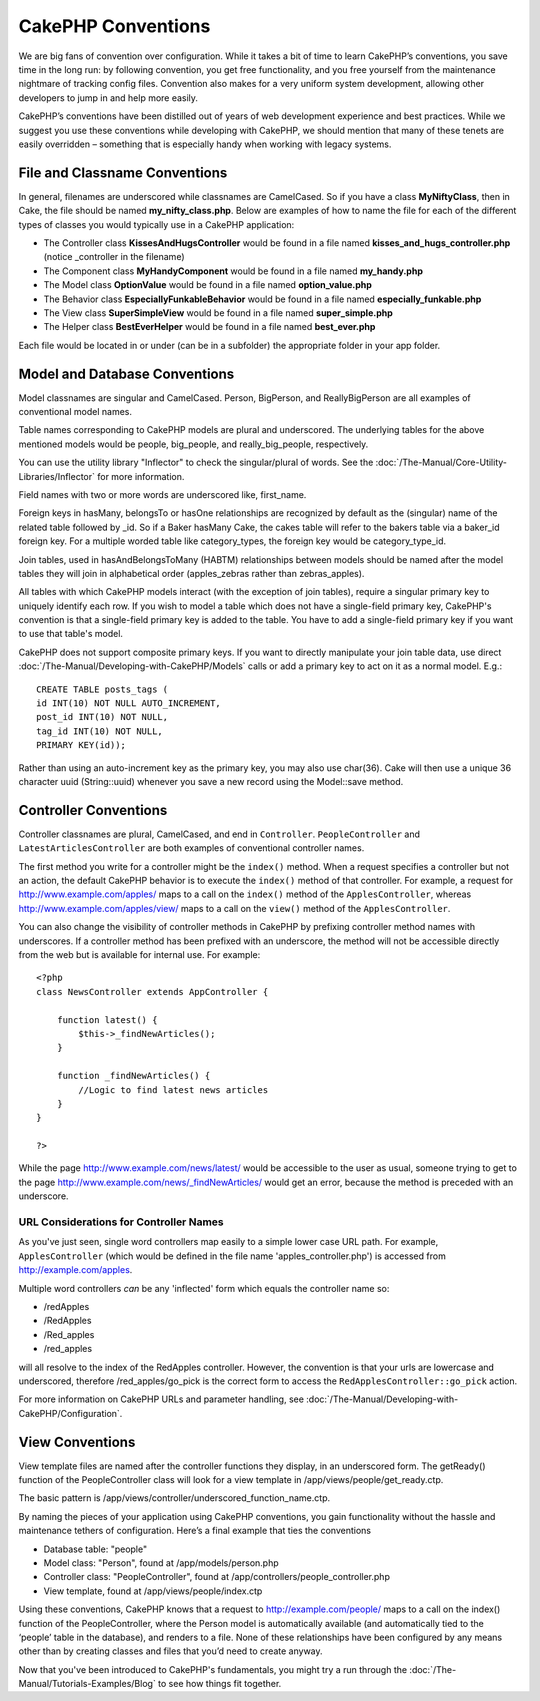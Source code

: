 CakePHP Conventions
###################

We are big fans of convention over configuration. While it takes a bit
of time to learn CakePHP’s conventions, you save time in the long run:
by following convention, you get free functionality, and you free
yourself from the maintenance nightmare of tracking config files.
Convention also makes for a very uniform system development, allowing
other developers to jump in and help more easily.

CakePHP’s conventions have been distilled out of years of web
development experience and best practices. While we suggest you use
these conventions while developing with CakePHP, we should mention that
many of these tenets are easily overridden – something that is
especially handy when working with legacy systems.

File and Classname Conventions
==============================

In general, filenames are underscored while classnames are CamelCased.
So if you have a class **MyNiftyClass**, then in Cake, the file should
be named **my\_nifty\_class.php**. Below are examples of how to name the
file for each of the different types of classes you would typically use
in a CakePHP application:

-  The Controller class **KissesAndHugsController** would be found in a
   file named **kisses\_and\_hugs\_controller.php** (notice \_controller
   in the filename)
-  The Component class **MyHandyComponent** would be found in a file
   named **my\_handy.php**
-  The Model class **OptionValue** would be found in a file named
   **option\_value.php**
-  The Behavior class **EspeciallyFunkableBehavior** would be found in a
   file named **especially\_funkable.php**
-  The View class **SuperSimpleView** would be found in a file named
   **super\_simple.php**
-  The Helper class **BestEverHelper** would be found in a file named
   **best\_ever.php**

Each file would be located in or under (can be in a subfolder) the
appropriate folder in your app folder.

Model and Database Conventions
==============================

Model classnames are singular and CamelCased. Person, BigPerson, and
ReallyBigPerson are all examples of conventional model names.

Table names corresponding to CakePHP models are plural and underscored.
The underlying tables for the above mentioned models would be people,
big\_people, and really\_big\_people, respectively.

You can use the utility library "Inflector" to check the singular/plural
of words. See the :doc:`/The-Manual/Core-Utility-Libraries/Inflector` for
more information.

Field names with two or more words are underscored like, first\_name.

Foreign keys in hasMany, belongsTo or hasOne relationships are
recognized by default as the (singular) name of the related table
followed by \_id. So if a Baker hasMany Cake, the cakes table will refer
to the bakers table via a baker\_id foreign key. For a multiple worded
table like category\_types, the foreign key would be category\_type\_id.

Join tables, used in hasAndBelongsToMany (HABTM) relationships between
models should be named after the model tables they will join in
alphabetical order (apples\_zebras rather than zebras\_apples).

All tables with which CakePHP models interact (with the exception of
join tables), require a singular primary key to uniquely identify each
row. If you wish to model a table which does not have a single-field
primary key, CakePHP's convention is that a single-field primary key is
added to the table. You have to add a single-field primary key if you
want to use that table's model.

CakePHP does not support composite primary keys. If you want to directly
manipulate your join table data, use direct :doc:`/The-Manual/Developing-with-CakePHP/Models`
calls or add a primary key to act on it as a normal model. E.g.:

::

    CREATE TABLE posts_tags (
    id INT(10) NOT NULL AUTO_INCREMENT,
    post_id INT(10) NOT NULL,
    tag_id INT(10) NOT NULL,
    PRIMARY KEY(id)); 

Rather than using an auto-increment key as the primary key, you may also
use char(36). Cake will then use a unique 36 character uuid
(String::uuid) whenever you save a new record using the Model::save
method.

Controller Conventions
======================

Controller classnames are plural, CamelCased, and end in ``Controller``.
``PeopleController`` and ``LatestArticlesController`` are both examples
of conventional controller names.

The first method you write for a controller might be the ``index()``
method. When a request specifies a controller but not an action, the
default CakePHP behavior is to execute the ``index()`` method of that
controller. For example, a request for http://www.example.com/apples/
maps to a call on the ``index()`` method of the ``ApplesController``,
whereas http://www.example.com/apples/view/ maps to a call on the
``view()`` method of the ``ApplesController``.

You can also change the visibility of controller methods in CakePHP by
prefixing controller method names with underscores. If a controller
method has been prefixed with an underscore, the method will not be
accessible directly from the web but is available for internal use. For
example:

::

    <?php
    class NewsController extends AppController {

        function latest() {
            $this->_findNewArticles();
        }
        
        function _findNewArticles() {
            //Logic to find latest news articles
        }
    }

    ?>

While the page http://www.example.com/news/latest/ would be accessible
to the user as usual, someone trying to get to the page
http://www.example.com/news/\_findNewArticles/ would get an error,
because the method is preceded with an underscore.

URL Considerations for Controller Names
---------------------------------------

As you've just seen, single word controllers map easily to a simple
lower case URL path. For example, ``ApplesController`` (which would be
defined in the file name 'apples\_controller.php') is accessed from
http://example.com/apples.

Multiple word controllers *can* be any 'inflected' form which equals the
controller name so:

-  /redApples
-  /RedApples
-  /Red\_apples
-  /red\_apples

will all resolve to the index of the RedApples controller. However, the
convention is that your urls are lowercase and underscored, therefore
/red\_apples/go\_pick is the correct form to access the
``RedApplesController::go_pick`` action.

For more information on CakePHP URLs and parameter handling, see :doc:`/The-Manual/Developing-with-CakePHP/Configuration`.

View Conventions
================

View template files are named after the controller functions they
display, in an underscored form. The getReady() function of the
PeopleController class will look for a view template in
/app/views/people/get\_ready.ctp.

The basic pattern is
/app/views/controller/underscored\_function\_name.ctp.

By naming the pieces of your application using CakePHP conventions, you
gain functionality without the hassle and maintenance tethers of
configuration. Here’s a final example that ties the conventions

-  Database table: "people"
-  Model class: "Person", found at /app/models/person.php
-  Controller class: "PeopleController", found at
   /app/controllers/people\_controller.php
-  View template, found at /app/views/people/index.ctp

Using these conventions, CakePHP knows that a request to
http://example.com/people/ maps to a call on the index() function of the
PeopleController, where the Person model is automatically available (and
automatically tied to the ‘people’ table in the database), and renders
to a file. None of these relationships have been configured by any means
other than by creating classes and files that you’d need to create
anyway.

Now that you've been introduced to CakePHP's fundamentals, you might try
a run through the :doc:`/The-Manual/Tutorials-Examples/Blog` to see how
things fit together.
